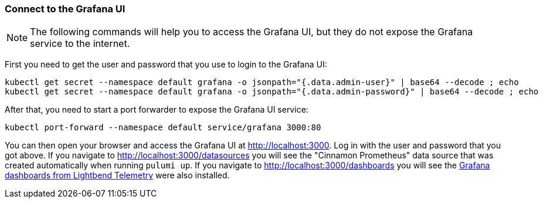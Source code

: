 [#connect-grafana]
=== Connect to the Grafana UI

NOTE: The following commands will help you to access the Grafana UI, but they do not expose the Grafana service to the internet.

First you need to get the user and password that you use to login to the Grafana UI:

[source,shell script]
----
kubectl get secret --namespace default grafana -o jsonpath="{.data.admin-user}" | base64 --decode ; echo
kubectl get secret --namespace default grafana -o jsonpath="{.data.admin-password}" | base64 --decode ; echo
----

After that, you need to start a port forwarder to expose the Grafana UI service:

[source,shell script]
----
kubectl port-forward --namespace default service/grafana 3000:80
----

You can then open your browser and access the Grafana UI at <http://localhost:3000>. Log in with the user and password that you got above. If you navigate to <http://localhost:3000/datasources> you will see the "Cinnamon Prometheus" data source that was created automatically when running `pulumi up`. If you navigate to <http://localhost:3000/dashboards> you will see the https://developer.lightbend.com/docs/telemetry/current/visualizations/grafana.html[Grafana dashboards from Lightbend Telemetry] were also installed.

